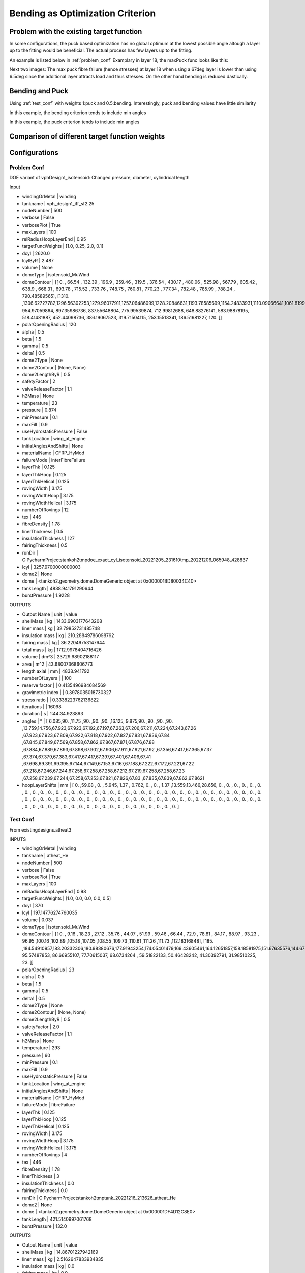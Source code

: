 Bending as Optimization Criterion
=================================

Problem with the existing target function
-----------------------------------------
In some configurations, the puck based optimization has no global optimum at the lowest possible angle altough a layer up
to the fitting would be beneficial. The actual process has few layers up to the fitting.

An example is listed below in :ref:`problem_conf`
Examplary in layer 18, the maxPuck func looks like this:

|probconfpuck|

Next two images: The max puck fibre failure (hence stresses) at layer 18 when using a 67deg layer is lower than using 6.5deg since
the additional layer attracts load and thus stresses. On the other hand bending is reduced dastically.

|probconf_stress_strain_large_last_angle|
|probconf_stress_strain_small_last_angle|

Bending and Puck
----------------
Using :ref:`test_conf` with weights 1:puck and 0.5:bending. Interestingly, puck and bending values have little similarity

In this example, the bending criterion tends to include min angles
|testconf6|

In this example, the puck criterion tends to include min angles
|testconf8|


Comparison of different target function weights
-----------------------------------------------





Configurations
--------------

.. _problem_conf:

Problem Conf
~~~~~~~~~~~~
DOE variant of vphDesign1_isotensoid: Changed pressure, diameter, cylindrical length

Input

- windingOrMetal         | winding
- tankname               | vph_design1_iff_sf2.25
- nodeNumber             | 500
- verbose                | False
- verbosePlot            | True
- maxLayers              | 100
- relRadiusHoopLayerEnd  | 0.95
- targetFuncWeights      | [1.0, 0.25, 2.0, 0.1]
- dcyl                   | 2620.0
- lcylByR                | 2.487
- volume                 | None
- domeType               | isotensoid_MuWind
- domeContour            | [[   0.        ,  66.54      , 132.39      , 196.9       , 259.46      , 319.5       , 376.54      , 430.17      , 480.06      , 525.98      , 567.79      , 605.42      , 638.9       , 668.31      , 693.78      , 715.52      , 733.76      , 748.75      , 760.81      , 770.23      , 777.34      , 782.48      , 785.99      , 788.24      , 790.48589565], [1310.        ,1306.62727782,1296.56302253,1279.96077911,1257.06486099,1228.20846631,1193.78585699,1154.24833931,1110.09066641,1061.81998799,1009.94245843, 954.97059864, 897.35986736, 837.55648804, 775.99539874, 712.99812688, 648.88276141, 583.98878195, 518.41481887, 452.44098736, 386.19067523, 319.71504115, 253.15518341, 186.51681227, 120.        ]]
- polarOpeningRadius     | 120
- alpha                  | 0.5
- beta                   | 1.5
- gamma                  | 0.5
- delta1                 | 0.5
- dome2Type              | None
- dome2Contour           | (None, None)
- dome2LengthByR         | 0.5
- safetyFactor           | 2
- valveReleaseFactor     | 1.1
- h2Mass                 | None
- temperature            | 23
- pressure               | 0.874
- minPressure            | 0.1
- maxFill                | 0.9
- useHydrostaticPressure | False
- tankLocation           | wing_at_engine
- initialAnglesAndShifts | None
- materialName           | CFRP_HyMod
- failureMode            | interFibreFailure
- layerThk               | 0.125
- layerThkHoop           | 0.125
- layerThkHelical        | 0.125
- rovingWidth            | 3.175
- rovingWidthHoop        | 3.175
- rovingWidthHelical     | 3.175
- numberOfRovings        | 12
- tex                    | 446
- fibreDensity           | 1.78
- linerThickness         | 0.5
- insulationThickness    | 127
- fairingThickness       | 0.5
- runDir                 | C:\PycharmProjects\tankoh2\tmp\doe_exact_cyl_isotensoid_20221205_231610\tmp_20221206_065948_428837
- lcyl                   | 3257.9700000000003
- dome2                  | None
- dome                   | <tankoh2.geometry.dome.DomeGeneric object at 0x000001BD80034C40>
- tankLength             | 4838.941791290644
- burstPressure          | 1.9228

OUTPUTS

- Output Name       | unit | value
- shellMass         | kg   | 1433.6903177643208
- liner mass        | kg   | 32.79852731485748
- insulation mass   | kg   | 210.28849786098792
- fairing mass      | kg   | 36.22049753147644
- total mass        | kg   | 1712.9978404716426
- volume            | dm^3 | 23729.98902188117
- area              | m^2  | 43.68007368606773
- length axial      | mm   | 4838.941792
- numberOfLayers    |      | 100
- reserve factor    |      | 0.4135496984684569
- gravimetric index |      | 0.3978035018730327
- stress ratio      |      | 0.3338223762136822
- iterations        |      | 16098
- duration          | s    | 1:44:34.923893
- angles            | °    | [ 6.085,90.   ,11.75 ,90.   ,90.   ,90.   ,16.125, 9.875,90.   ,90.   ,90.   ,90.   ,13.759,14.756,67.923,67.923,67.192,67.197,67.263,67.206,67.211,67.224,67.243,67.26 ,67.923,67.923,67.809,67.922,67.818,67.922,67.827,67.831,67.836,67.84 ,67.845,67.849,67.569,67.858,67.862,67.867,67.871,67.876,67.88 ,67.884,67.889,67.893,67.898,67.902,67.906,67.911,67.921,67.92 ,67.356,67.417,67.365,67.37 ,67.374,67.379,67.383,67.417,67.417,67.397,67.401,67.406,67.41 ,67.698,69.391,69.395,67.144,67.149,67.153,67.167,67.188,67.222,67.172,67.221,67.22 ,67.218,67.246,67.244,67.258,67.258,67.258,67.212,67.219,67.258,67.258,67.23 ,67.258,67.239,67.244,67.258,67.253,67.821,67.826,67.83 ,67.835,67.839,67.862,67.862]
- hoopLayerShifts   | mm   | [ 0.   ,59.08 , 0.   , 5.945, 1.37 , 0.762, 0.   , 0.   , 1.37 ,13.559,13.466,28.656, 0.   , 0.   , 0.   , 0.   , 0.   , 0.   , 0.   , 0.   , 0.   , 0.   , 0.   , 0.   , 0.   , 0.   , 0.   , 0.   , 0.   , 0.   , 0.   , 0.   , 0.   , 0.   , 0.   , 0.   , 0.   , 0.   , 0.   , 0.   , 0.   , 0.   , 0.   , 0.   , 0.   , 0.   , 0.   , 0.   , 0.   , 0.   , 0.   , 0.   , 0.   , 0.   , 0.   , 0.   , 0.   , 0.   , 0.   , 0.   , 0.   , 0.   , 0.   , 0.   , 0.   , 0.   , 0.   , 0.   , 0.   , 0.   , 0.   , 0.   , 0.   , 0.   , 0.   , 0.   , 0.   , 0.   , 0.   , 0.   , 0.   , 0.   , 0.   , 0.   , 0.   , 0.   , 0.   , 0.   , 0.   , 0.   , 0.   , 0.   , 0.   , 0.   , 0.   , 0.   , 0.   , 0.   , 0.   , 0.   ]

.. _test_conf:

Test Conf
~~~~~~~~~
From existingdesigns.atheat3

INPUTS

- windingOrMetal         | winding
- tankname               | atheat_He
- nodeNumber             | 500
- verbose                | False
- verbosePlot            | True
- maxLayers              | 100
- relRadiusHoopLayerEnd  | 0.98
- targetFuncWeights      | [1.0, 0.0, 0.0, 0.0, 0.5]
- dcyl                   | 370
- lcyl                   | 197.14776274760035
- volume                 | 0.037
- domeType               | isotensoid_MuWind
- domeContour            | [[  0.        ,  9.16      , 18.23      , 27.12      , 35.76      , 44.07      , 51.99      , 59.46      , 66.44      , 72.9       , 78.81      , 84.17      , 88.97      , 93.23      , 96.95      ,100.16      ,102.89      ,105.18      ,107.05      ,108.55      ,109.73      ,110.61      ,111.26      ,111.73      ,112.18316848], [185.        ,184.54910957,183.20332306,180.98380676,177.91943254,174.05401479,169.43605461,164.12651857,158.18581975,151.67635576,144.67367368,137.23033019,129.42158334,121.28528096,112.90648629,104.32299288, 95.57487853, 86.66955107, 77.70615037, 68.6734264 , 59.51822133, 50.46428242, 41.30392791, 31.98510225, 23.        ]]
- polarOpeningRadius     | 23
- alpha                  | 0.5
- beta                   | 1.5
- gamma                  | 0.5
- delta1                 | 0.5
- dome2Type              | None
- dome2Contour           | (None, None)
- dome2LengthByR         | 0.5
- safetyFactor           | 2.0
- valveReleaseFactor     | 1.1
- h2Mass                 | None
- temperature            | 293
- pressure               | 60
- minPressure            | 0.1
- maxFill                | 0.9
- useHydrostaticPressure | False
- tankLocation           | wing_at_engine
- initialAnglesAndShifts | None
- materialName           | CFRP_HyMod
- failureMode            | fibreFailure
- layerThk               | 0.125
- layerThkHoop           | 0.125
- layerThkHelical        | 0.125
- rovingWidth            | 3.175
- rovingWidthHoop        | 3.175
- rovingWidthHelical     | 3.175
- numberOfRovings        | 4
- tex                    | 446
- fibreDensity           | 1.78
- linerThickness         | 3
- insulationThickness    | 0.0
- fairingThickness       | 0.0
- runDir                 | C:\PycharmProjects\tankoh2\tmp\tank_20221216_213626_atheat_He
- dome2                  | None
- dome                   | <tankoh2.geometry.dome.DomeGeneric object at 0x000001DF4D12C8E0>
- tankLength             | 421.5140997061768
- burstPressure          | 132.0


OUTPUTS

- Output Name        | unit | value
- shellMass          | kg   | 14.86701227942169
- liner mass         | kg   | 2.5162647833934835
- insulation mass    | kg   | 0.0
- fairing mass       | kg   | 0.0
- total mass         | kg   | 17.383277062815175
- volume             | dm^3 | 37.0
- area               | m^2  | 0.5644331911712522
- length axial       | mm   | 421.514099
- numberOfLayers     |      | 70
- reserve factor     |      | 1.004434669630684
- gravimetric index  |      | 0.07056319503638933
- stress ratio       |      | 0.4068122154760636
- hoop helical ratio |      | 0.8918918918918919
- iterations         |      | 3954
- duration           | s    | 0:58:27.774123
- angles             | °    | [ 9.072,90.   ,16.706,90.   ,90.   ,35.066, 9.757,90.   ,23.439,90.   ,11.59 ,90.   ,14.   ,90.   ,10.167,90.   ,43.492,17.273,90.   ,90.   ,27.216,14.015,90.   ,90.   ,13.979,90.   ,34.747, 9.974,90.   ,17.945,90.   ,45.857,90.   ,31.145,90.   ,33.763, 9.838,16.68 ,90.   ,90.   ,34.221,90.   ,15.855,90.   ,39.774,90.   ,27.193,16.68 ,90.   ,90.   ,23.823,51.908,16.704,90.   ,90.   ,30.849,11.918,18.227,90.   ,90.   ,10.099,21.629,90.   ,90.   ,30.11 ,90.   ,26.268,90.   ,26.203,90.   ]
- hoopLayerShifts    | mm   | [ 0.   ,25.738, 0.   ,24.958,24.178, 0.   , 0.   ,23.398, 0.   ,22.618, 0.   ,21.838, 0.   ,21.058, 0.   ,20.278, 0.   , 0.   ,19.498,18.719, 0.   , 0.   ,17.939,17.159, 0.   ,16.379, 0.   , 0.   ,15.599, 0.   ,14.819, 0.   ,14.039, 0.   ,13.259, 0.   , 0.   , 0.   ,12.479,11.699, 0.   ,10.919, 0.   ,10.139, 0.   , 9.359, 0.   , 0.   , 8.579, 7.799, 0.   , 0.   , 0.   , 7.019, 6.24 , 0.   , 0.   , 0.   , 5.46 , 4.68 , 0.   , 0.   , 3.9  , 3.12 , 0.   , 2.34 , 0.   , 1.56 , 0.   , 0.78 ]




.. |probconfpuck| image:: images/bending/probconfpuck.png
.. |probconf_stress_strain_large_last_angle| image:: images/bending/probconf_stress_strain_large_last_angle.png
.. |probconf_stress_strain_small_last_angle| image:: images/bending/probconf_stress_strain_small_last_angle.png
.. |testconf6| image:: images/bending/testconf6.png
.. |testconf8| image:: images/bending/testconf8.png
.. |probconf_stress_strain_small_last_angle| image:: images/bending/probconf_stress_strain_small_last_angle.png
